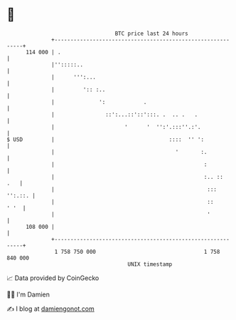 * 👋

#+begin_example
                                     BTC price last 24 hours                    
                 +------------------------------------------------------------+ 
         114 000 | .                                                          | 
                 |'':::::..                                                   | 
                 |      ''':...                                               | 
                 |         ':: :..                                            | 
                 |              ':            .                               | 
                 |                ::':...::'::':::. .  .. .   .               | 
                 |                      '      '  '':'.:::''.:'.              | 
   $ USD         |                                    ::::  '' ':             | 
                 |                                      '       :.            | 
                 |                                               :            | 
                 |                                               :.. ::   .   | 
                 |                                                ::: '':.::. | 
                 |                                                ::     ' '  | 
                 |                                                '           | 
         108 000 |                                                            | 
                 +------------------------------------------------------------+ 
                  1 758 750 000                                  1 758 840 000  
                                         UNIX timestamp                         
#+end_example
📈 Data provided by CoinGecko

🧑‍💻 I'm Damien

✍️ I blog at [[https://www.damiengonot.com][damiengonot.com]]
